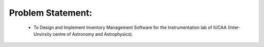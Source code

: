 Problem Statement:
==================
        * To Design and Implement Inventory Management Software for the  Instrumentation lab of IUCAA (Inter-Unvirsity centre of Astronomy and Astrophysics).



